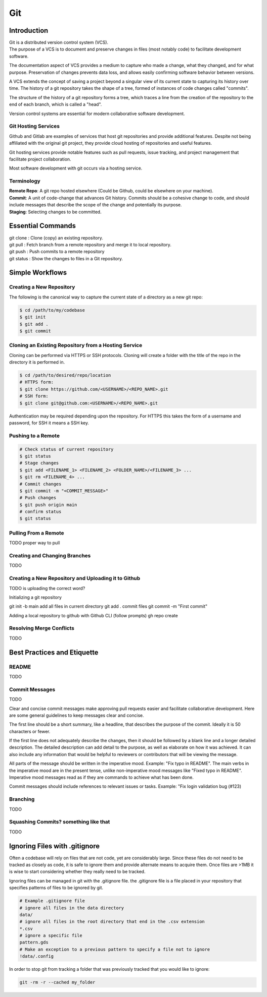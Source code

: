 ***
Git
***

Introduction
============

| Git is a distributed version control system (VCS).

| The purpose of a VCS is to document and preserve changes in files (most notably code) to facilitate development software.

The documentation aspect of VCS provides a medium to capture who made a change, what they changed, and for what purpose.
Preservation of changes prevents data loss, and allows easily confirming software behavior between versions.

A VCS extends the concept of saving a project beyond a singular view of its current state to capturing its history over time.
The history of a git repository takes the shape of a tree, formed of instances of code changes called "commits".

The structure of the history of a git repository forms a tree, which traces a line from the creation of the repository to the end of each branch, which is called a "head".

Version control systems are essential for modern collaborative software development.

Git Hosting Services
^^^^^^^^^^^^^^^^^^^^
Github and Gitlab are examples of services that host git repositories and provide additional features. Despite not being affiliated with the original git project, they provide cloud hosting of repositories and useful features.

Git hosting services provide notable features such as pull requests, issue tracking, and project management that facilitate project collaboration.

Most software development with git occurs via a hosting service.

Terminology
^^^^^^^^^^^
| **Remote Repo**: A git repo hosted elsewhere (Could be Github, could be elsewhere on your machine).
| **Commit**: A unit of code-change that advances Git history. Commits should be a cohesive change to code, and should include messages that describe the scope of the change and potentially its purpose.
| **Staging**: Selecting changes to be committed.

Essential Commands
==================
| git clone : Clone (copy) an existing repository.
| git pull : Fetch branch from a remote repository and merge it to local repository.
| git push : Push commits to a remote repository
| git status : Show the changes to files in a Git repository.

Simple Workflows
================

Creating a New Repository
^^^^^^^^^^^^^^^^^^^^^^^^^
The following is the canonical way to capture the current state of a directory as a new git repo:

.. code-block:: text

   $ cd /path/to/my/codebase
   $ git init
   $ git add .
   $ git commit

Cloning an Existing Repository from a Hosting Service
^^^^^^^^^^^^^^^^^^^^^^^^^^^^^^^^^^^^^^^^^^^^^^^^^^^^^

Cloning can be performed via HTTPS or SSH protocols. Cloning will create a folder with the title of the repo in the directory it is performed in.

.. code-block:: text

   $ cd /path/to/desired/repo/location
   # HTTPS form:
   $ git clone https://github.com/<USERNAME>/<REPO_NAME>.git
   # SSH form:
   $ git clone git@github.com:<USERNAME>/<REPO_NAME>.git

Authentication may be required depending upon the repository. For HTTPS this takes the form of a username and password, for SSH it means a SSH key.

Pushing to a Remote
^^^^^^^^^^^^^^^^^^^

.. code-block:: text

   # Check status of current repository
   $ git status
   # Stage changes
   $ git add <FILENAME_1> <FILENAME_2> <FOLDER_NAME>/<FILENAME_3> ...
   $ git rm <FILENAME_4> ...
   # Commit changes
   $ git commit -m "<COMMIT_MESSAGE>"
   # Push changes
   $ git push origin main
   # confirm status
   $ git status

Pulling From a Remote
^^^^^^^^^^^^^^^^^^^^^

TODO proper way to pull

Creating and Changing Branches
^^^^^^^^^^^^^^^^^^^^^^^^^^^^^^
TODO

Creating a New Repository and Uploading it to Github
^^^^^^^^^^^^^^^^^^^^^^^^^^^^^^^^^^^^^^^^^^^^^^^^^^^^

TODO is uploading the correct word?

Initializing a git repository

git init -b main
add all files in current directory
git add .
commit files
git commit -m "First commit"

Adding a local repository to github with Github CLI (follow prompts)
gh repo create

Resolving Merge Conflicts
^^^^^^^^^^^^^^^^^^^^^^^^^
TODO

Best Practices and Etiquette
============================

README
^^^^^^
TODO

Commit Messages
^^^^^^^^^^^^^^^

TODO 

Clear and concise commit messages make approving pull requests easier and facilitate collaborative development. Here are some general guidelines to keep messages clear and concise.

The first line should be a short summary, like a headline, that describes the purpose of the commit. Ideally it is 50 characters or fewer.

If the first line does not adequately describe the changes, then it should be followed by a blank line and a longer detailed description. The detailed description can add detail to the purpose, as well as elaborate on how it was achieved. It can also include any information that would be helpful to reviewers or contributors that will be viewing the message.

All parts of the message should be written in the imperative mood. Example: "Fix typo in README". The main verbs in the imperative mood are in the present tense, unlike non-imperative mood messages like "Fixed typo in README". Imperative mood messages read as if they are commands to achieve what has been done.

Commit messages should include references to relevant issues or tasks. Example: "Fix login validation bug (#123)

Branching
^^^^^^^^^

TODO

Squashing Commits? something like that
^^^^^^^^^^^^^^^^^^^^^^^^^^^^^^^^^^^^^^

TODO

Ignoring Files with .gitignore
==============================

Often a codebase will rely on files that are not code, yet are considerably large. 
Since these files do not need to be tracked as closely as code, it is safe to ignore them and provide alternate means to acquire them.
Once files are >1MB it is wise to start considering whether they really need to be tracked.

Ignoring files can be managed in git with the .gitignore file.
the .gitignore file is a file placed in your repository that specifies patterns of files to be ignored by git.

.. code-block:: text

   # Example .gitignore file
   # ignore all files in the data directory
   data/
   # ignore all files in the root directory that end in the .csv extension
   *.csv
   # ignore a specific file
   pattern.gds
   # Make an exception to a previous pattern to specify a file not to ignore
   !data/.config

In order to stop git from tracking a folder that was previously tracked that you would like to ignore:

.. code-block:: text

   git -rm -r --cached my_folder
